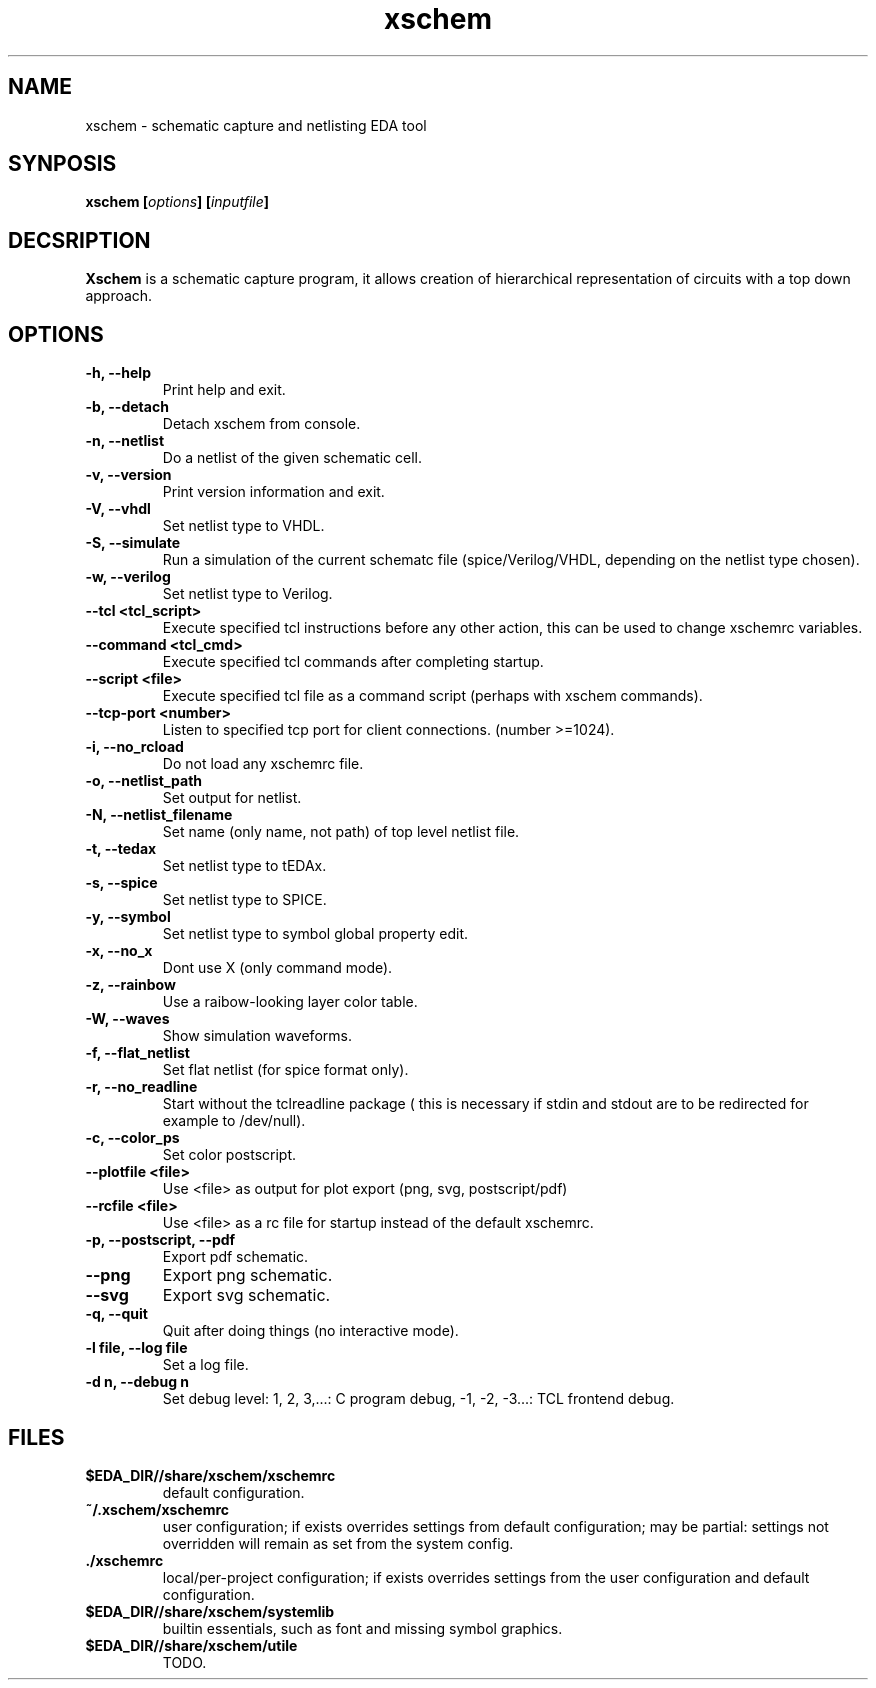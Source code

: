 
.\" xschem - manual
.\" Copyright (C) 2018 Tibor 'Igor2' Palinkas
.\" 
.\" This program is free software; you can redistribute it and/or modify
.\" it under the terms of the GNU General Public License as published by
.\" the Free Software Foundation; either version 2 of the License, or
.\" (at your option) any later version.
.\" 
.\" This program is distributed in the hope that it will be useful,
.\" but WITHOUT ANY WARRANTY; without even the implied warranty of
.\" MERCHANTABILITY or FITNESS FOR A PARTICULAR PURPOSE. See the
.\" GNU General Public License for more details.
.\" 
.\" You should have received a copy of the GNU General Public License along
.\" with this program; if not, write to the Free Software Foundation, Inc.,
.\" 51 Franklin Street, Fifth Floor, Boston, MA 02110-1301 USA.
.\" 
.\" Contact: TODO: an email address
.TH xschem 1 2018-01-01 "" "xschem manual"
.SH NAME
xschem - schematic capture and netlisting EDA tool
.SH SYNPOSIS
.nf
.sp
\fBxschem [\fIoptions\fB] [\fIinputfile\fB]
.fi
.SH DECSRIPTION

.BR Xschem
is a schematic capture program, it allows creation of
hierarchical representation of circuits with a top down approach.
.SH OPTIONS

.TP

.B -h, --help
Print help and exit.
.TP

.B -b, --detach
Detach xschem from console.
.TP

.B -n, --netlist
Do a netlist of the given schematic cell.
.TP

.B -v, --version
Print version information and exit.
.TP

.B -V, --vhdl
Set netlist type to VHDL.
.TP

.B -S, --simulate
Run a simulation of the current schematc file (spice/Verilog/VHDL, depending on the netlist type chosen).
.TP

.B -w, --verilog
Set netlist type to Verilog.
.TP

.B --tcl <tcl_script>
Execute specified tcl instructions before any other action, this can be used to change xschemrc variables.
.TP

.B --command <tcl_cmd>
Execute specified tcl commands after completing startup.
.TP

.B --script <file>
Execute specified tcl file as a command script (perhaps with xschem  commands).
.TP

.B --tcp-port <number>
Listen to specified tcp port for client connections. (number >=1024).
.TP

.B -i, --no_rcload
Do not load any xschemrc file.
.TP

.B -o, --netlist_path
Set output for netlist.
.TP

.B -N, --netlist_filename
Set name (only name, not path) of top level netlist file.
.TP

.B -t, --tedax
Set netlist type to tEDAx.
.TP

.B -s, --spice
Set netlist type to SPICE.
.TP

.B -y, --symbol
Set netlist type to symbol global property edit.
.TP

.B -x, --no_x
Dont use X (only command mode).
.TP

.B -z, --rainbow
Use a raibow-looking layer color table.
.TP

.B -W, --waves
Show simulation waveforms.
.TP

.B -f, --flat_netlist
Set flat netlist (for spice format only).
.TP

.B -r, --no_readline
Start without the tclreadline package ( this is necessary if stdin and stdout are to be redirected for example to /dev/null).
.TP

.B -c, --color_ps
Set color postscript.
.TP

.B --plotfile <file>
Use <file> as output for plot export (png, svg, postscript/pdf)
.TP

.B --rcfile <file>
Use <file> as a rc file for startup instead of the default xschemrc.
.TP

.B -p, --postscript, --pdf
Export pdf schematic.
.TP

.B --png
Export png schematic.
.TP

.B --svg
Export svg schematic.
.TP

.B -q, --quit
Quit after doing things (no interactive mode).
.TP

.B -l file, --log file
Set a log file.
.TP

.B -d n, --debug n
Set debug level: 1, 2, 3,...: C program debug, -1, -2, -3...: TCL frontend debug.


.SH FILES

.TP

.B $EDA_DIR//share/xschem/xschemrc
default configuration.
.TP

.B ~/.xschem/xschemrc
user configuration; if exists overrides settings from default configuration;
may be partial: settings not overridden will remain as set from the system
config.
.TP

.B ./xschemrc
local/per-project configuration; if exists overrides settings from
the user configuration and default configuration.
.TP

.B $EDA_DIR//share/xschem/systemlib
builtin essentials, such as font and missing symbol graphics.
.TP

.B $EDA_DIR//share/xschem/utile
TODO.
.TP

